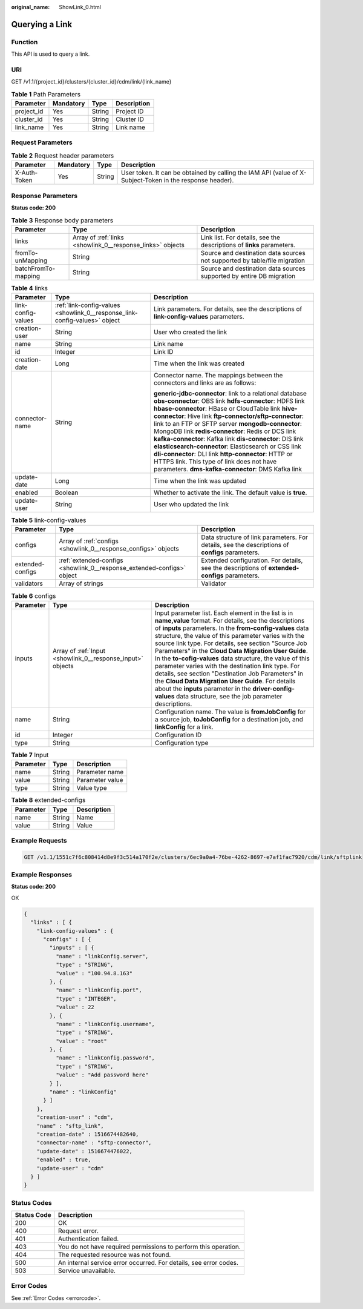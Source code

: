 :original_name: ShowLink_0.html

.. _ShowLink_0:

Querying a Link
===============

Function
--------

This API is used to query a link.

URI
---

GET /v1.1/{project_id}/clusters/{cluster_id}/cdm/link/{link_name}

.. table:: **Table 1** Path Parameters

   ========== ========= ====== ===========
   Parameter  Mandatory Type   Description
   ========== ========= ====== ===========
   project_id Yes       String Project ID
   cluster_id Yes       String Cluster ID
   link_name  Yes       String Link name
   ========== ========= ====== ===========

Request Parameters
------------------

.. table:: **Table 2** Request header parameters

   +--------------+-----------+--------+----------------------------------------------------------------------------------------------------------+
   | Parameter    | Mandatory | Type   | Description                                                                                              |
   +==============+===========+========+==========================================================================================================+
   | X-Auth-Token | Yes       | String | User token. It can be obtained by calling the IAM API (value of X-Subject-Token in the response header). |
   +--------------+-----------+--------+----------------------------------------------------------------------------------------------------------+

Response Parameters
-------------------

**Status code: 200**

.. table:: **Table 3** Response body parameters

   +---------------------+------------------------------------------------------------+---------------------------------------------------------------------------+
   | Parameter           | Type                                                       | Description                                                               |
   +=====================+============================================================+===========================================================================+
   | links               | Array of :ref:`links <showlink_0__response_links>` objects | Link list. For details, see the descriptions of **links** parameters.     |
   +---------------------+------------------------------------------------------------+---------------------------------------------------------------------------+
   | fromTo-unMapping    | String                                                     | Source and destination data sources not supported by table/file migration |
   +---------------------+------------------------------------------------------------+---------------------------------------------------------------------------+
   | batchFromTo-mapping | String                                                     | Source and destination data sources supported by entire DB migration      |
   +---------------------+------------------------------------------------------------+---------------------------------------------------------------------------+

.. _showlink_0__response_links:

.. table:: **Table 4** links

   +-----------------------+----------------------------------------------------------------------------+------------------------------------------------------------------------------------------+
   | Parameter             | Type                                                                       | Description                                                                              |
   +=======================+============================================================================+==========================================================================================+
   | link-config-values    | :ref:`link-config-values <showlink_0__response_link-config-values>` object | Link parameters. For details, see the descriptions of **link-config-values** parameters. |
   +-----------------------+----------------------------------------------------------------------------+------------------------------------------------------------------------------------------+
   | creation-user         | String                                                                     | User who created the link                                                                |
   +-----------------------+----------------------------------------------------------------------------+------------------------------------------------------------------------------------------+
   | name                  | String                                                                     | Link name                                                                                |
   +-----------------------+----------------------------------------------------------------------------+------------------------------------------------------------------------------------------+
   | id                    | Integer                                                                    | Link ID                                                                                  |
   +-----------------------+----------------------------------------------------------------------------+------------------------------------------------------------------------------------------+
   | creation-date         | Long                                                                       | Time when the link was created                                                           |
   +-----------------------+----------------------------------------------------------------------------+------------------------------------------------------------------------------------------+
   | connector-name        | String                                                                     | Connector name. The mappings between the connectors and links are as follows:            |
   |                       |                                                                            |                                                                                          |
   |                       |                                                                            | **generic-jdbc-connector**: link to a relational database                                |
   |                       |                                                                            | **obs-connector**: OBS link                                                              |
   |                       |                                                                            | **hdfs-connector**: HDFS link                                                            |
   |                       |                                                                            | **hbase-connector**: HBase or CloudTable link                                            |
   |                       |                                                                            | **hive-connector**: Hive link                                                            |
   |                       |                                                                            | **ftp-connector/sftp-connector**: link to an FTP or SFTP server                          |
   |                       |                                                                            | **mongodb-connector**: MongoDB link                                                      |
   |                       |                                                                            | **redis-connector**: Redis or DCS link                                                   |
   |                       |                                                                            | **kafka-connector**: Kafka link                                                          |
   |                       |                                                                            | **dis-connector**: DIS link                                                              |
   |                       |                                                                            | **elasticsearch-connector**: Elasticsearch or CSS link                                   |
   |                       |                                                                            | **dli-connector**: DLI link                                                              |
   |                       |                                                                            | **http-connector**: HTTP or HTTPS link. This type of link does not have parameters.      |
   |                       |                                                                            | **dms-kafka-connector**: DMS Kafka link                                                  |
   +-----------------------+----------------------------------------------------------------------------+------------------------------------------------------------------------------------------+
   | update-date           | Long                                                                       | Time when the link was updated                                                           |
   +-----------------------+----------------------------------------------------------------------------+------------------------------------------------------------------------------------------+
   | enabled               | Boolean                                                                    | Whether to activate the link. The default value is **true**.                             |
   +-----------------------+----------------------------------------------------------------------------+------------------------------------------------------------------------------------------+
   | update-user           | String                                                                     | User who updated the link                                                                |
   +-----------------------+----------------------------------------------------------------------------+------------------------------------------------------------------------------------------+

.. _showlink_0__response_link-config-values:

.. table:: **Table 5** link-config-values

   +------------------+------------------------------------------------------------------------+-------------------------------------------------------------------------------------------------+
   | Parameter        | Type                                                                   | Description                                                                                     |
   +==================+========================================================================+=================================================================================================+
   | configs          | Array of :ref:`configs <showlink_0__response_configs>` objects         | Data structure of link parameters. For details, see the descriptions of **configs** parameters. |
   +------------------+------------------------------------------------------------------------+-------------------------------------------------------------------------------------------------+
   | extended-configs | :ref:`extended-configs <showlink_0__response_extended-configs>` object | Extended configuration. For details, see the descriptions of **extended-configs** parameters.   |
   +------------------+------------------------------------------------------------------------+-------------------------------------------------------------------------------------------------+
   | validators       | Array of strings                                                       | Validator                                                                                       |
   +------------------+------------------------------------------------------------------------+-------------------------------------------------------------------------------------------------+

.. _showlink_0__response_configs:

.. table:: **Table 6** configs

   +-----------+------------------------------------------------------------+-------------------------------------------------------------------------------------------------------------------------------------------------------------------------------------------------------------------------------------------------------------------------------------------------------------------------------------------------------------------------------------------------------------------------------------------------------------------------------------------------------------------------------------------------------------------------------------------------------------------------------------------------------------------------------------------------+
   | Parameter | Type                                                       | Description                                                                                                                                                                                                                                                                                                                                                                                                                                                                                                                                                                                                                                                                                     |
   +===========+============================================================+=================================================================================================================================================================================================================================================================================================================================================================================================================================================================================================================================================================================================================================================================================================+
   | inputs    | Array of :ref:`Input <showlink_0__response_input>` objects | Input parameter list. Each element in the list is in **name,value** format. For details, see the descriptions of **inputs** parameters. In the **from-config-values** data structure, the value of this parameter varies with the source link type. For details, see section "Source Job Parameters" in the **Cloud Data Migration User Guide**. In the **to-cofig-values** data structure, the value of this parameter varies with the destination link type. For details, see section "Destination Job Parameters" in the **Cloud Data Migration User Guide**. For details about the **inputs** parameter in the **driver-config-values** data structure, see the job parameter descriptions. |
   +-----------+------------------------------------------------------------+-------------------------------------------------------------------------------------------------------------------------------------------------------------------------------------------------------------------------------------------------------------------------------------------------------------------------------------------------------------------------------------------------------------------------------------------------------------------------------------------------------------------------------------------------------------------------------------------------------------------------------------------------------------------------------------------------+
   | name      | String                                                     | Configuration name. The value is **fromJobConfig** for a source job, **toJobConfig** for a destination job, and **linkConfig** for a link.                                                                                                                                                                                                                                                                                                                                                                                                                                                                                                                                                      |
   +-----------+------------------------------------------------------------+-------------------------------------------------------------------------------------------------------------------------------------------------------------------------------------------------------------------------------------------------------------------------------------------------------------------------------------------------------------------------------------------------------------------------------------------------------------------------------------------------------------------------------------------------------------------------------------------------------------------------------------------------------------------------------------------------+
   | id        | Integer                                                    | Configuration ID                                                                                                                                                                                                                                                                                                                                                                                                                                                                                                                                                                                                                                                                                |
   +-----------+------------------------------------------------------------+-------------------------------------------------------------------------------------------------------------------------------------------------------------------------------------------------------------------------------------------------------------------------------------------------------------------------------------------------------------------------------------------------------------------------------------------------------------------------------------------------------------------------------------------------------------------------------------------------------------------------------------------------------------------------------------------------+
   | type      | String                                                     | Configuration type                                                                                                                                                                                                                                                                                                                                                                                                                                                                                                                                                                                                                                                                              |
   +-----------+------------------------------------------------------------+-------------------------------------------------------------------------------------------------------------------------------------------------------------------------------------------------------------------------------------------------------------------------------------------------------------------------------------------------------------------------------------------------------------------------------------------------------------------------------------------------------------------------------------------------------------------------------------------------------------------------------------------------------------------------------------------------+

.. _showlink_0__response_input:

.. table:: **Table 7** Input

   ========= ====== ===============
   Parameter Type   Description
   ========= ====== ===============
   name      String Parameter name
   value     String Parameter value
   type      String Value type
   ========= ====== ===============

.. _showlink_0__response_extended-configs:

.. table:: **Table 8** extended-configs

   ========= ====== ===========
   Parameter Type   Description
   ========= ====== ===========
   name      String Name
   value     String Value
   ========= ====== ===========

Example Requests
----------------

.. code-block:: text

   GET /v1.1/1551c7f6c808414d8e9f3c514a170f2e/clusters/6ec9a0a4-76be-4262-8697-e7af1fac7920/cdm/link/sftplink

Example Responses
-----------------

**Status code: 200**

OK

.. code-block::

   {
     "links" : [ {
       "link-config-values" : {
         "configs" : [ {
           "inputs" : [ {
             "name" : "linkConfig.server",
             "type" : "STRING",
             "value" : "100.94.8.163"
           }, {
             "name" : "linkConfig.port",
             "type" : "INTEGER",
             "value" : 22
           }, {
             "name" : "linkConfig.username",
             "type" : "STRING",
             "value" : "root"
           }, {
             "name" : "linkConfig.password",
             "type" : "STRING",
             "value" : "Add password here"
           } ],
           "name" : "linkConfig"
         } ]
       },
       "creation-user" : "cdm",
       "name" : "sftp_link",
       "creation-date" : 1516674482640,
       "connector-name" : "sftp-connector",
       "update-date" : 1516674476022,
       "enabled" : true,
       "update-user" : "cdm"
     } ]
   }

Status Codes
------------

+-------------+-------------------------------------------------------------------+
| Status Code | Description                                                       |
+=============+===================================================================+
| 200         | OK                                                                |
+-------------+-------------------------------------------------------------------+
| 400         | Request error.                                                    |
+-------------+-------------------------------------------------------------------+
| 401         | Authentication failed.                                            |
+-------------+-------------------------------------------------------------------+
| 403         | You do not have required permissions to perform this operation.   |
+-------------+-------------------------------------------------------------------+
| 404         | The requested resource was not found.                             |
+-------------+-------------------------------------------------------------------+
| 500         | An internal service error occurred. For details, see error codes. |
+-------------+-------------------------------------------------------------------+
| 503         | Service unavailable.                                              |
+-------------+-------------------------------------------------------------------+

Error Codes
-----------

See :ref:`Error Codes <errorcode>`.
